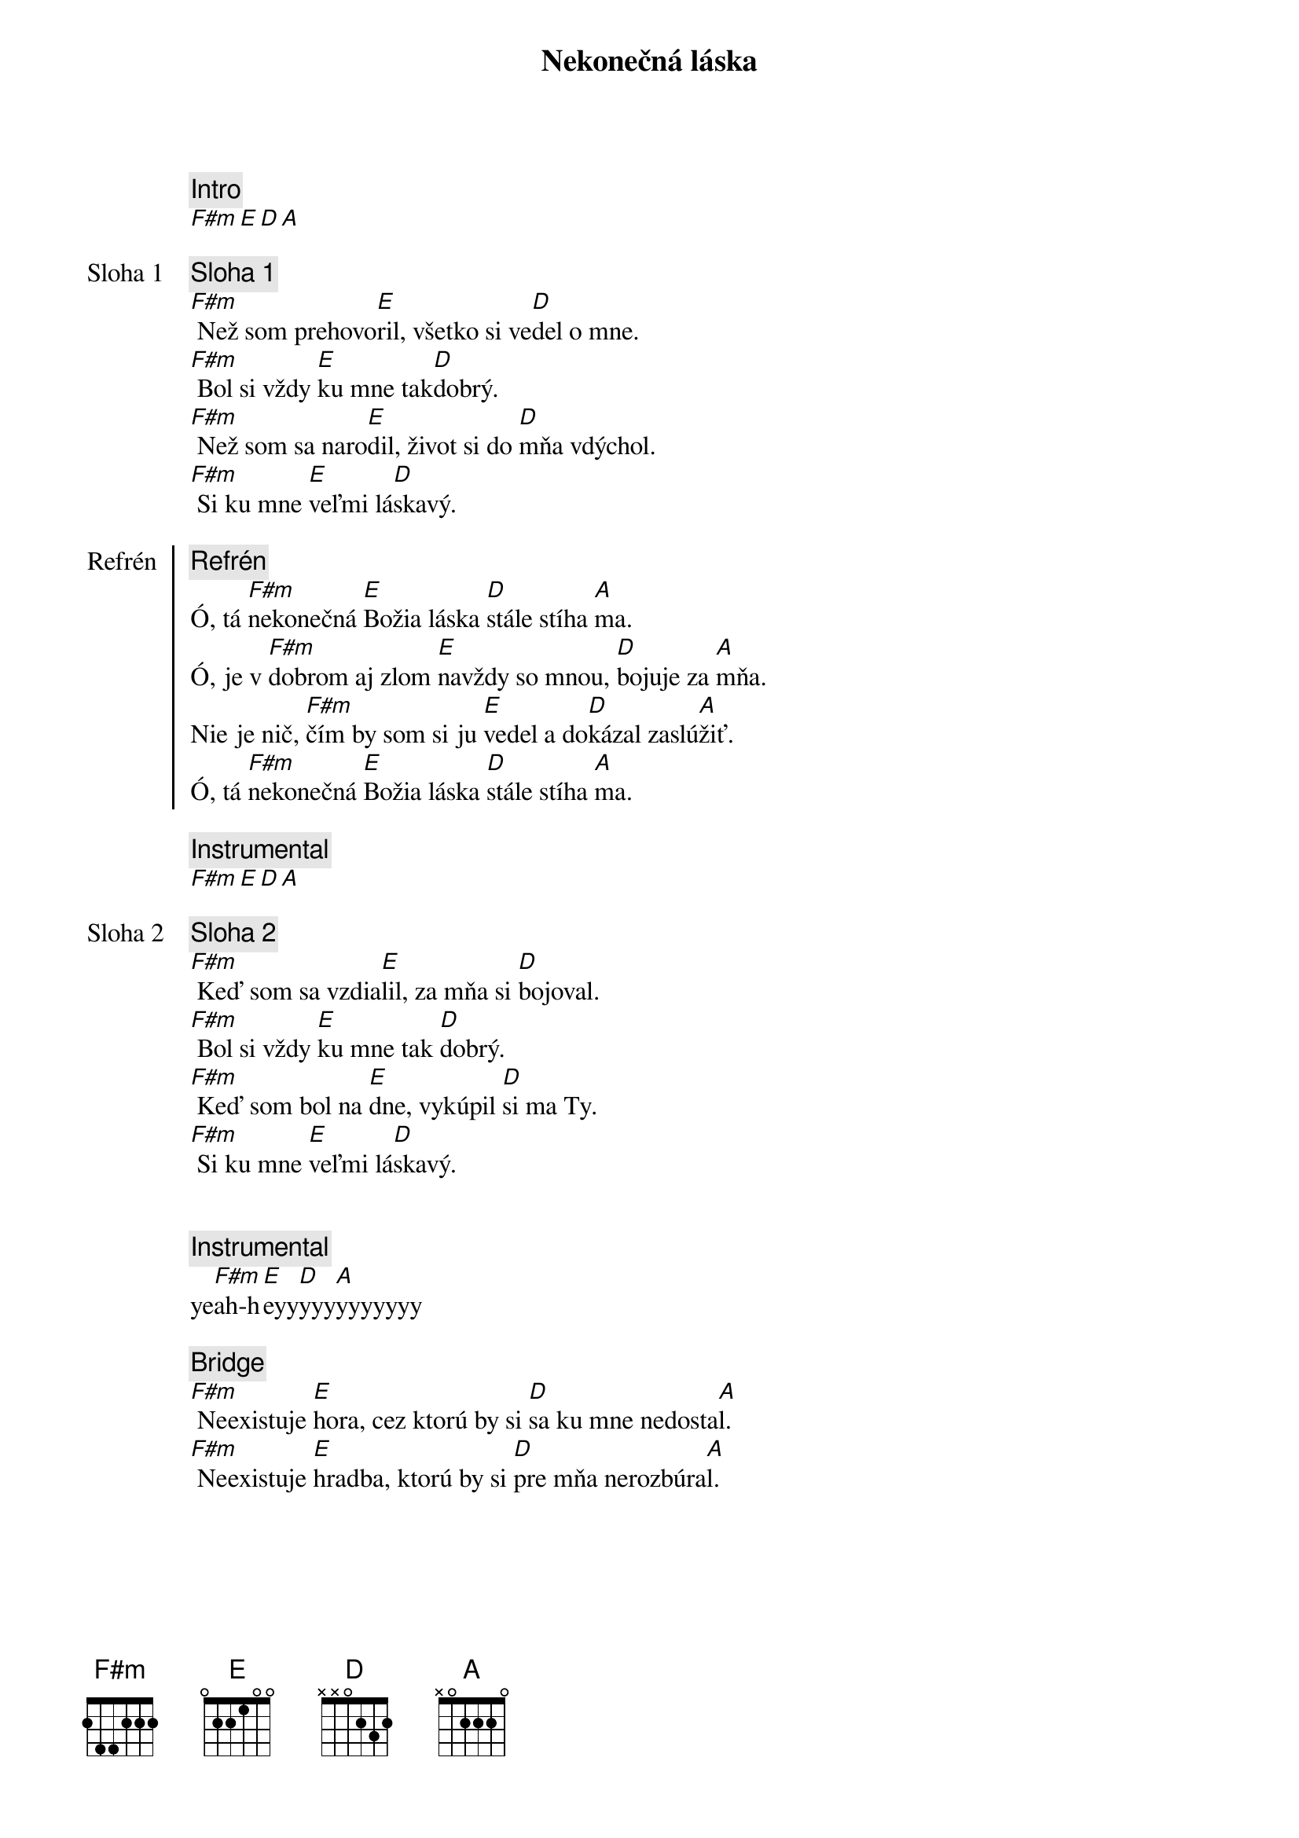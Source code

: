 {title: Nekonečná láska}

{comment: Intro}
[F#m][E][D][A]

{start_of_verse: Sloha 1}
{comment: Sloha 1}
[F#m] Než som prehovo[E]ril, všetko si ve[D]del o mne.
[F#m] Bol si vždy [E]ku mne tak[D]dobrý.
[F#m] Než som sa naro[E]dil, život si do [D]mňa vdýchol.
[F#m] Si ku mne [E]veľmi lá[D]skavý.
{end_of_verse}

{start_of_chorus: Refrén}
{comment: Refrén}
Ó, tá [F#m]nekonečná [E]Božia láska [D]stále stíha [A]ma.
Ó, je v [F#m]dobrom aj zlom [E]navždy so mnou, [D]bojuje za [A]mňa.
Nie je nič, [F#m]čím by som si ju [E]vedel a do[D]kázal zaslú[A]žiť.
Ó, tá [F#m]nekonečná [E]Božia láska [D]stále stíha [A]ma.
{end_of_chorus}

{comment: Instrumental}
[F#m][E][D][A]

{start_of_verse: Sloha 2}
{comment: Sloha 2}
[F#m] Keď som sa vzdia[E]lil, za mňa si [D]bojoval.
[F#m] Bol si vždy [E]ku mne tak [D]dobrý.
[F#m] Keď som bol na [E]dne, vykúpil [D]si ma Ty.
[F#m] Si ku mne [E]veľmi lá[D]skavý.
{end_of_verse}

{soh}Refrén{eoh}

{comment: Instrumental}
ye[F#m]ah-h[E]eyy[D]yyy[A]yyyyyyy

{start_of_bridge}
{comment: Bridge}
[F#m] Neexistuje [E]hora, cez ktorú by si [D]sa ku mne nedosta[A]l.
[F#m] Neexistuje [E]hradba, ktorú by si [D]pre mňa nerozbúra[A]l.
{end_of_bridge}

{soh}Refrén outro{eoh}